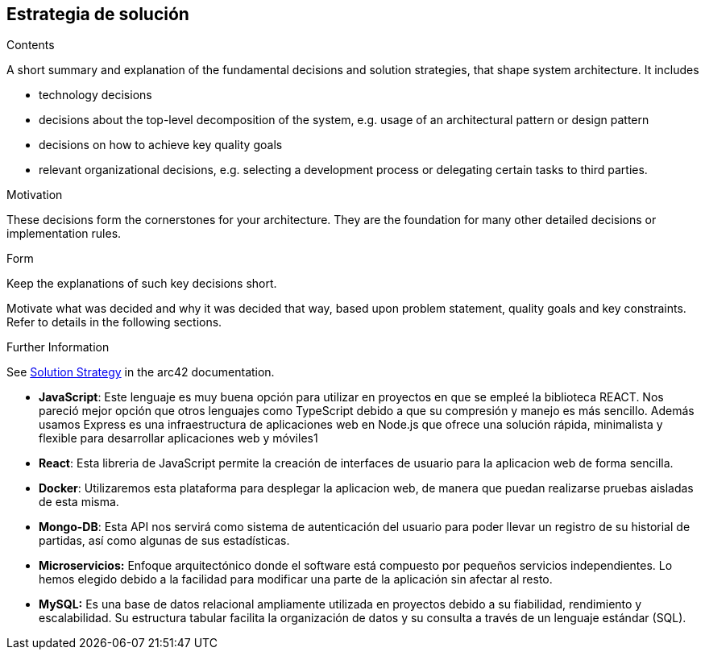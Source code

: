 ifndef::imagesdir[:imagesdir: ../images]

[[section-solution-strategy]]
== Estrategia de solución


[role="arc42help"]
****
.Contents
A short summary and explanation of the fundamental decisions and solution strategies, that shape system architecture. It includes

* technology decisions
* decisions about the top-level decomposition of the system, e.g. usage of an architectural pattern or design pattern
* decisions on how to achieve key quality goals
* relevant organizational decisions, e.g. selecting a development process or delegating certain tasks to third parties.

.Motivation
These decisions form the cornerstones for your architecture. They are the foundation for many other detailed decisions or implementation rules.

.Form
Keep the explanations of such key decisions short.

Motivate what was decided and why it was decided that way,
based upon problem statement, quality goals and key constraints.
Refer to details in the following sections.


.Further Information

See https://docs.arc42.org/section-4/[Solution Strategy] in the arc42 documentation.

****

* *JavaScript*: Este lenguaje es muy buena opción para utilizar en proyectos en que se empleé la biblioteca REACT. Nos pareció mejor opción que otros lenguajes como TypeScript debido a que su compresión y manejo es más sencillo. Además usamos Express es una infraestructura de aplicaciones web en Node.js que ofrece una solución rápida, minimalista y flexible para desarrollar aplicaciones web y móviles1

* *React*: Esta libreria de JavaScript permite la creación de interfaces de usuario para la aplicacion web de forma sencilla.

* *Docker*: Utilizaremos esta plataforma para desplegar la aplicacion web, de manera que puedan realizarse pruebas aisladas de esta misma.

* *Mongo-DB*: Esta API nos servirá como sistema de autenticación del usuario para poder llevar un registro de su historial de partidas, así como algunas de sus estadísticas.

* *Microservicios:* Enfoque arquitectónico donde el software está compuesto por pequeños servicios independientes. Lo hemos elegido debido a la facilidad para modificar una parte de la aplicación sin afectar al resto.

* *MySQL:* Es una base de datos relacional ampliamente utilizada en proyectos debido a su fiabilidad, rendimiento y escalabilidad. Su estructura tabular facilita la organización de datos y su consulta a través de un lenguaje estándar (SQL). 
